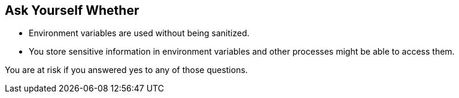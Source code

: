 == Ask Yourself Whether

* Environment variables are used without being sanitized.
* You store sensitive information in environment variables and other processes might be able to access them.

You are at risk if you answered yes to any of those questions.

